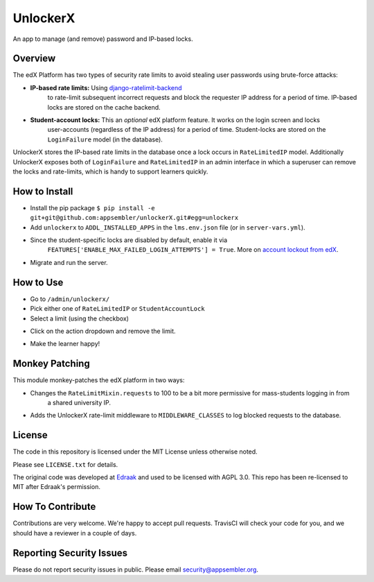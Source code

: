 UnlockerX
=========

|travis-badge| |codecov-badge| |doc-badge| |license-badge|

An app to manage (and remove) password and IP-based locks.

Overview
--------
The edX Platform has two types of security rate limits to avoid
stealing user passwords using brute-force attacks:

- **IP-based rate limits:** Using `django-ratelimit-backend <https://github.com/brutasse/django-ratelimit-backend>`_
   to rate-limit subsequent incorrect requests and block the requester IP address for a period of time. IP-based locks
   are stored on the cache backend.
- **Student-account locks:** This an *optional* edX platform feature. It works on the login screen and locks
   user-accounts (regardless of the IP address) for a period of time. Student-locks are stored on the ``LoginFailure``
   model (in the database).

UnlockerX stores the IP-based rate limits in the database once a lock occurs in ``RateLimitedIP`` model. Additionally
UnlockerX exposes both of ``LoginFailure`` and ``RateLimitedIP`` in an admin interface in which a superuser can
remove the locks and rate-limits, which is handy to support learners quickly.


How to Install
--------------
- Install the pip package ``$ pip install -e git+git@github.com:appsembler/unlockerX.git#egg=unlockerx``
- Add ``unlockerx`` to ``ADDL_INSTALLED_APPS`` in the ``lms.env.json`` file (or in ``server-vars.yml``).
- Since the student-specific locks are disabled by default, enable it via
   ``FEATURES['ENABLE_MAX_FAILED_LOGIN_ATTEMPTS'] = True``. More on `account lockout from edX <https://github.com/edx/edx-platform/wiki/Optional-Account-lockout-after-excessive-login-failures>`_.
- Migrate and run the server.


How to Use
----------
- Go to ``/admin/unlockerx/``
- Pick either one of ``RateLimitedIP`` or ``StudentAccountLock``
- Select a limit (using the checkbox)
- Click on the action dropdown and remove the limit.
   |admin-screenshot|
- Make the learner happy!


Monkey Patching
---------------
This module monkey-patches the edX platform in two ways:

- Changes the ``RateLimitMixin.requests`` to 100 to be a bit more permissive for mass-students logging in from
   a shared university IP.
- Adds the UnlockerX rate-limit middleware to ``MIDDLEWARE_CLASSES`` to log blocked requests to the database.

License
-------

The code in this repository is licensed under the MIT License unless
otherwise noted.

Please see ``LICENSE.txt`` for details.

The original code was developed at `Edraak <https://github.com/Edraak/edraak-platform/pull/43>`_ and used to be
licensed with AGPL 3.0. This repo has been re-licensed to MIT after Edraak's permission.

How To Contribute
-----------------

Contributions are very welcome. We're happy to accept pull requests.
TravisCI will check your code for you, and we should have a reviewer
in a couple of days.

Reporting Security Issues
-------------------------

Please do not report security issues in public. Please email security@appsembler.org.


.. |travis-badge| image:: https://travis-ci.org/appsembler/unlockerX.svg?branch=master
    :target: https://travis-ci.org/appsembler/unlockerX
    :alt: Travis

.. |codecov-badge| image:: http://codecov.io/github/appsembler/unlockerX/coverage.svg?branch=master
    :target: http://codecov.io/github/appsembler/unlockerX?branch=master
    :alt: Codecov

.. |doc-badge| image:: https://readthedocs.org/projects/unlockerX/badge/?version=latest
    :target: http://unlockerX.readthedocs.io/en/latest/
    :alt: Documentation

.. |license-badge| image:: https://img.shields.io/github/license/appsembler/unlockerX.svg
    :target: https://github.com/appsembler/unlockerX/blob/master/LICENSE.txt
    :alt: License

.. |admin-screenshot| image:: admin.png
   :width: 550px
